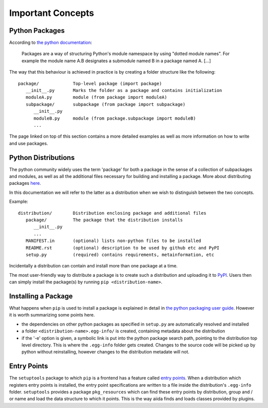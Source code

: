 Important Concepts
==================

.. _plugins.concepts.python_package:

Python Packages
---------------

According to `the python documentation <packages>`_:

   Packages are a way of structuring Python's module namespace by using "dotted module names". For example the module name A.B designates a submodule named B in a package named A. [...]

The way that this behaviour is achieved in practice is by creating a folder structure like the following::

   package/             Top-level package (import package)
      __init__.py       Marks the folder as a package and contains initialization
      moduleA.py        module (from package import moduleA)
      subpackage/       subpackage (from package import subpackage)
         __init__.py
         moduleB.py     module (from package.subpackage import moduleB)
         ...

The page linked on top of this section contains a more detailed examples as well as more information on how to write and use packages.

.. _plugins.concepts.python_distro:

Python Distributions
--------------------

The python community widely uses the term 'package' for both a package in the sense of a collection of subpackages and modules, as well as all the additional files necessary for building and installing a package. More about distributing packages `here <packagin>`_.

In this documentation we will refer to the latter as a distribution when we wish to distinguish between the two concepts.

Example::

   distribution/        Distribution enclosing package and additional files
      package/          The package that the distribution installs
         __init__.py
         ...
      MANIFEST.in       (optional) lists non-python files to be installed
      README.rst        (optional) description to be used by github etc and PyPI
      setup.py          (required) contains requirements, metainformation, etc

Incidentally a distribution can contain and install more than one package at a time.

The most user-friendly way to distribute a package is to create such a distribution and uploading it to `PyPI`_. Users then can simply install the package(s) by running ``pip <distribution-name>``.

.. _plugins.concepts.entry_point:

Installing a Package
--------------------

What happens when ``pip`` is used to install a package is explained in detail in `the python packaging user guide <packaging>`_. However it is worth summarizing some points here.

* the dependencies on other python packages as specified in ``setup.py`` are automatically resolved and installed
* a folder ``<distribution-name>.egg-info/`` is created, containing metadata about the distribution
* if the '-e' option is given, a symbolic link is put into the python package search path, pointing to the distribution top level directory. This is where the ``.egg-info`` folder gets created. Changes to the source code will be picked up by python without reinstalling, however changes to the distribution metadate will not.

Entry Points
------------

The ``setuptools`` package to which ``pip`` is a frontend has a feature called `entry points`_. When a distribution which registers entry points is installed, the entry point specifications are written to a file inside the distribution's ``.egg-info`` folder. ``setuptools`` provides a package ``pkg_resources`` which can find these entry points by distribution, group and / or name and load the data structure to which it points. This is the way aiida finds and loads classes provided by plugins.

.. _packages: https://docs.python.org/2/tutorial/modules.html?highlight=package#packages
.. _PyPI: https://pypi.python.org/pypi
.. _packaging: https://packaging.python.org
.. _Entry points: https://setuptools.readthedocs.io/en/latest/setuptools.html#dynamic-discovery-of-services-and-plugins
